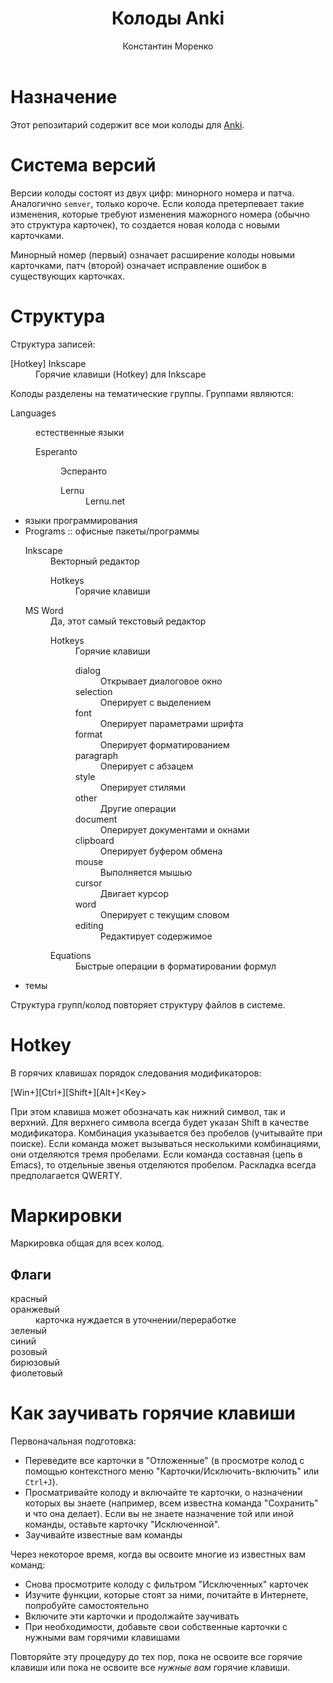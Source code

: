 
#+TITLE: Колоды Anki
#+AUTHOR: Константин Моренко
#+EMAIL: web@konstantin-morenko.ru

* Назначение

Этот репозитарий содержит все мои колоды для [[https://apps.ankiweb.net/][Anki]].

* Система версий

Версии колоды состоят из двух цифр: минорного номера и патча.
Аналогично ~semver~, только короче.  Если колода претерпевает такие
изменения, которые требуют изменения мажорного номера (обычно это
структура карточек), то создается новая колода с новыми карточками.

Минорный номер (первый) означает расширение колоды новыми карточками,
патч (второй) означает исправление ошибок в существующих карточках.

* Структура

Структура записей:
- [Hotkey] Inkscape :: Горячие клавиши (Hotkey) для Inkscape

Колоды разделены на тематические группы.  Группами являются:
- Languages :: естественные языки
  - Esperanto :: Эсперанто
    - Lernu :: Lernu.net
- языки программирования
- Programs :: офисные пакеты/программы
  - Inkscape :: Векторный редактор
    - Hotkeys :: Горячие клавиши
  - MS Word :: Да, этот самый текстовый редактор
    - Hotkeys :: Горячие клавиши
      - dialog :: Открывает диалоговое окно
      - selection :: Оперирует с выделением
      - font :: Оперирует параметрами шрифта
      - format :: Оперирует форматированием
      - paragraph :: Оперирует с абзацем
      - style :: Оперирует стилями
      - other :: Другие операции
      - document :: Оперирует документами и окнами
      - clipboard :: Оперирует буфером обмена
      - mouse :: Выполняется мышью
      - cursor :: Двигает курсор
      - word :: Оперирует с текущим словом
      - editing :: Редактирует содержимое
    - Equations :: Быстрые операции в форматировании формул
- темы

Структура групп/колод повторяет структуру файлов в системе.

* Hotkey

В горячих клавишах порядок следования модификаторов:
#+begin_verse
[Win+][Ctrl+][Shift+][Alt+]<Key>
#+end_verse
При этом клавиша может обозначать как нижний символ, так и верхний.
Для верхнего символа всегда будет указан Shift в качестве
модификатора.  Комбинация указывается без пробелов (учитывайте при
поиске).  Если команда может вызываться несколькими комбинациями, они
отделяются тремя пробелами.  Если команда составная (цепь в Emacs), то
отдельные звенья отделяются пробелом.  Раскладка всегда предполагается
QWERTY.

* Маркировки

Маркировка общая для всех колод.

** Флаги

- красный ::
- оранжевый :: карточка нуждается в уточнении/переработке
- зеленый ::
- синий ::
- розовый ::
- бирюзовый ::
- фиолетовый ::

* Как заучивать горячие клавиши

Первоначальная подготовка:
- Переведите все карточки в "Отложенные" (в просмотре колод с помощью
  контекстного меню "Карточки/Исключить-включить" или ~Ctrl+J~).
- Просматривайте колоду и включайте те карточки, о назначении которых
  вы знаете (например, всем известна команда "Сохранить" и что она
  делает).  Если вы не знаете назначение той или иной команды,
  оставьте карточку "Исключенной".
- Заучивайте известные вам команды

Через некоторое время, когда вы освоите многие из известных вам
команд:
- Снова просмотрите колоду с фильтром "Исключенных" карточек
- Изучите функции, которые стоят за ними, почитайте в Интернете,
  попробуйте самостоятельно
- Включите эти карточки и продолжайте заучивать
- При необходимости, добавьте свои собственные карточки с нужными вам
  горячими клавишами

Повторяйте эту процедуру до тех пор, пока не освоите все горячие
клавиши или пока не освоите все /нужные вам/ горячие клавиши.
